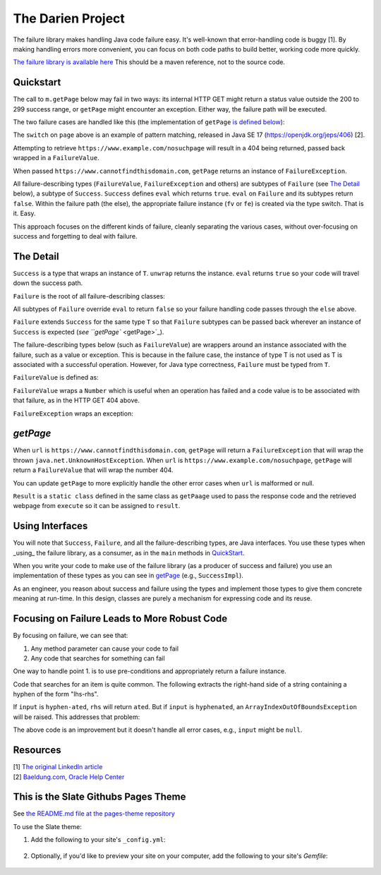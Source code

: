The Darien Project
==================

The failure library makes handling Java code failure easy. It's well-known that error-handling code is buggy [1]. By making handling errors more convenient, you can focus on both code paths to build better, working code more quickly.

`The failure library is available here <https://github.com/jh-evans/failure-a>`_ This should be a maven reference, not to the source code.

.. quickStart:
Quickstart
----------

The call to ``m.getPage`` below may fail in two ways: its internal HTTP GET might return a status value outside the 200 to 299 success range, or ``getPage`` might encounter an exception. Either way, the failure path will be executed.

.. code-block:: java
   :linenos:

   public static void main(String[] args) {
       Main m = new Main();

       // When called like this, GETs a webpage as a String
       Success<String> page = m.getPage("https://www.example.com");

       if(page.eval()) {
           System.out.println("The success path");
       } else {
           System.out.println("The failure path");
       }
   }

The two failure cases are handled like this (the implementation of ``getPage`` `is defined below <getPage>`_):

.. code-block:: java
   :linenos:

   public static void main(String[] argv) {
       Main m = new Main();

       // When called like this, getPage returns a FailureValue, wrapping 404
       Success<String> page = m.getPage("https://www.example.com/nosuchpage");
   
       if(page.eval()) {
           System.out.println("Success");
       } else {
           switch (page) {
               case FailureValue<String> fv -> System.out.println(fv.getValue());
               case FailureException<String> fe -> System.out.println(fe.getException());
               default  -> System.out.println("As currently written, not possible.");
           }
       }
   }

The ``switch`` on ``page`` above is an example of pattern matching, released in Java SE 17 (https://openjdk.org/jeps/406) \[2\].

Attempting to retrieve ``https://www.example.com/nosuchpage`` will result in a 404 being returned, passed back wrapped in a ``FailureValue``.

When passed ``https://www.cannotfindthisdomain.com``, ``getPage`` returns an instance of ``FailureException``.

.. code-block:: java
   :linenos:
   public static void main(String[] argv) {
       Main m = new Main();

      // When called like this, getPage returns an instance of FailureException
       Success<String> page = m.getPage("https://www.cannotfindthisdomain.com");
   
       if(page.eval()) {
           System.out.println("Success");
       } else {
           switch (page) {
               case FailureValue<String> fv -> System.out.println(fv.getValue());
               case FailureException<String> fe -> System.out.println(fe.getException());
               default  -> System.out.println("As currently written, not possible.");
           }
       }
   }

All failure-describing types (``FailureValue``, ``FailureException`` and others) are subtypes of ``Failure`` (see `The Detail <theDetail>`_ below), a subtype of ``Success``. ``Success`` defines ``eval`` which returns ``true``. ``eval`` on ``Failure`` and its subtypes return ``false``. Within the failure path (the else), the appropriate failure instance (``fv`` or ``fe``) is created via the type switch. That is it. Easy.

This approach focuses on the different kinds of failure, cleanly separating the various cases, without over-focusing on success and forgetting to deal with failure.

.. theDetail:
The Detail
----------

``Success`` is a type that wraps an instance of ``T``. ``unwrap`` returns the instance. ``eval`` returns ``true`` so your code will travel down the success path.

.. code-block:: java
   :linenos:

   public interface Success<T> {	
       public boolean eval();
       public T unwrap();
   }

``Failure`` is the root of all failure-describing classes:

.. code-block:: java
  :linenos:

   public interface Failure<T> extends Success<T> {
   }

All subtypes of ``Failure`` override ``eval`` to return ``false`` so your failure handling code passes through the ``else`` above.

``Failure`` extends ``Success`` for the same type ``T`` so that ``Failure`` subtypes can be passed back wherever an instance of ``Success`` is expected (`see ``getPage`` <getPage>`_).

The failure-describing types below (such as ``FailureValue``) are wrappers around an instance associated with the failure, such as a value or exception. This is because in the failure case, the instance
of type T is not used as T is associated with a successful operation. However, for Java type correctness, ``Failure`` must be typed from ``T``. 

``FailureValue`` is defined as:

.. code-block:: java
   :linenos:

   public interface FailureValue<T> extends Failure<T> {
       public Number getValue();
   }

``FailureValue`` wraps a ``Number`` which is useful when an operation has failed and a code value is to be associated with that failure, as in the HTTP GET 404 above.

``FailureException`` wraps an exception:

.. code-block:: java
   :linenos:

   public interface FailureException<T> extends Failure<T> {
       public Exception getException();
   }

.. getPage:
`getPage`
--------

When ``url`` is ``https://www.cannotfindthisdomain.com``, ``getPage`` will return a ``FailureException`` that will wrap the thrown ``java.net.UnknownHostException``.
When ``url`` is ``https://www.example.com/nosuchpage``, ``getPage`` will return a ``FailureValue`` that will wrap the number 404.

You can update ``getPage`` to more explicitly handle the other error cases when ``url`` is malformed or null.

.. code-block:: java
   :linenos:

   public Success<String> getPage(String url) {
       try (CloseableHttpClient httpclient = HttpClients.createDefault()) {
           final HttpGet httpget = new HttpGet(url);
   
           Result result = httpclient.execute(httpget, response -> {
               return new Result(response.getCode(), EntityUtils.toString(response.getEntity()));
           });
   
           if(result.status_code >= 200 && result.status_code <= 299) {
                   return new SuccessImpl<String>(result.page);
           } else {
                   return new FailureValueImpl<String>(result.status_code);
           }
       } catch(java.io.IOException ioe) {
               return new FailureExceptionImpl<String>(ioe);
       } catch(Exception e) {
               return new FailureExceptionImpl<String>(e);
       }
   }

``Result`` is a ``static class`` defined in the same class as ``getPaage`` used to pass the response code and the retrieved webpage from ``execute`` so it can be assigned to ``result``.

.. code-block:: java
   :linenos:

   private static class Result {
       public final int status_code;
       public final String page;

       public Result(int i, String str) {
           this.status_code = i;
           this.page = str;
       }
   }

Using Interfaces
----------------

You will note that ``Success``, ``Failure``, and all the failure-describing types, are Java interfaces. You use these types when _using_ the failure library, as a consumer, as in the ``main`` methods
in QuickStart_.

When you write your code to make use of the failure library (as a producer of success and failure) you use an implementation of these types as you can see in `getPage <getPage>`_ (e.g., ``SuccessImpl``).

As an engineer, you reason about success and failure using the types and implement those types to give them concrete meaning at run-time. In this design, classes are purely a mechanism for
expressing code and its reuse.

Focusing on Failure Leads to More Robust Code
---------------------------------------------

By focusing on failure, we can see that:

1. Any method parameter can cause your code to fail
2. Any code that searches for something can fail

One way to handle point 1. is to use pre-conditions and appropriately return a failure instance.

Code that searches for an item is quite common. The following extracts the right-hand side of a string containing a hyphen of the form "lhs-rhs".

.. code-block:: java
  :linenos:

   private String rhs(String input) {
       return input.split("-")[1];
   }

If ``input`` is ``hyphen-ated``, ``rhs`` will return ``ated``. But if ``input`` is ``hyphenated``, an ``ArrayIndexOutOfBoundsException`` will be raised. This addresses that problem:

.. code-block:: java
   :linenos:

   private Success<String> rhs(String input) {
       try {
           return new SuccessImpl<String>(input.split("-")[1]);
       } catch(ArrayIndexOutOfBoundsException oobe) {
           return new FailureExceptionImpl<String>(oobe);
       }
   }

The above code is an improvement but it doesn't handle all error cases, e.g., ``input`` might be ``null``.

Resources
---------

| \[1\] `The original LinkedIn article <https://www.linkedin.com/pulse/failure-subtype-success-huw-evans/>`_
| \[2\] `Baeldung.com <https://www.baeldung.com/java-switch-pattern-matching>`_, `Oracle Help Center <https://docs.oracle.com/en/java/javase/17/language/pattern-matching.html#GUID-A59EF0C7-4CB7-4555-986D-0FD804555C25>`_

This is the Slate Githubs Pages Theme
-------------------------------------

See `the README.md file at the pages-theme repository <https://github.com/pages-themes/slate/>`_

To use the Slate theme:

1. Add the following to your site's ``_config.yml``:

    .. code-block:: yml
       remote_theme: pages-themes/slate@v0.2.0
       plugins:
       - jekyll-remote-theme # add this line to the plugins list if you already have one

2. Optionally, if you'd like to preview your site on your computer, add the following to your site's `Gemfile`:

    .. code-block:: ruby
       gem "github-pages", group: :jekyll_plugins
